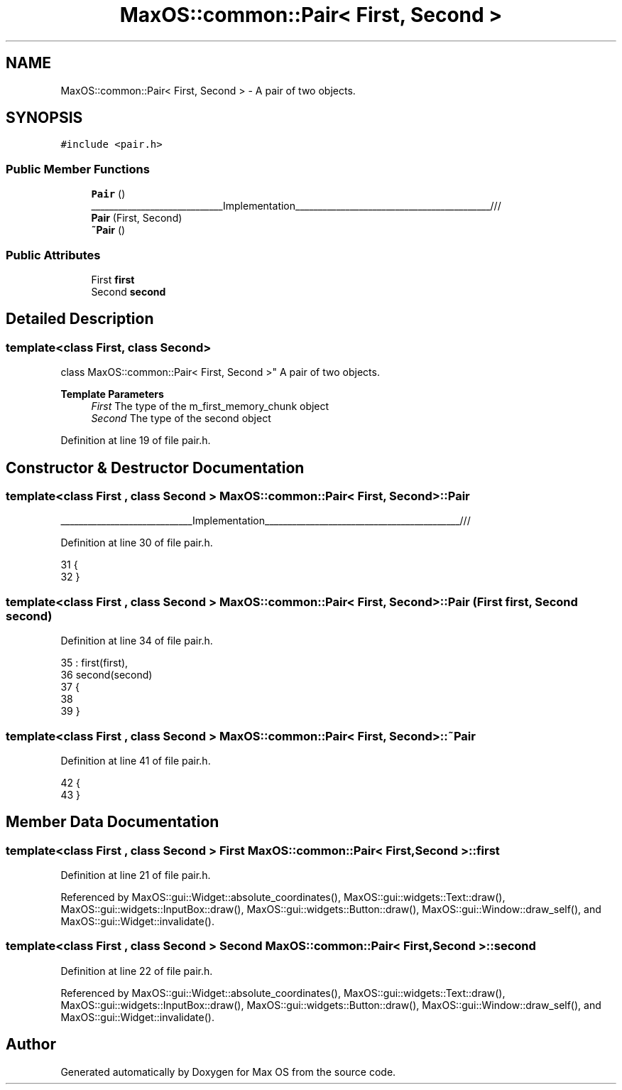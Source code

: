 .TH "MaxOS::common::Pair< First, Second >" 3 "Mon Jan 15 2024" "Version 0.1" "Max OS" \" -*- nroff -*-
.ad l
.nh
.SH NAME
MaxOS::common::Pair< First, Second > \- A pair of two objects\&.  

.SH SYNOPSIS
.br
.PP
.PP
\fC#include <pair\&.h>\fP
.SS "Public Member Functions"

.in +1c
.ti -1c
.RI "\fBPair\fP ()"
.br
.RI "_____________________________Implementation___________________________________________/// "
.ti -1c
.RI "\fBPair\fP (First, Second)"
.br
.ti -1c
.RI "\fB~Pair\fP ()"
.br
.in -1c
.SS "Public Attributes"

.in +1c
.ti -1c
.RI "First \fBfirst\fP"
.br
.ti -1c
.RI "Second \fBsecond\fP"
.br
.in -1c
.SH "Detailed Description"
.PP 

.SS "template<class First, class Second>
.br
class MaxOS::common::Pair< First, Second >"
A pair of two objects\&. 


.PP
\fBTemplate Parameters\fP
.RS 4
\fIFirst\fP The type of the m_first_memory_chunk object 
.br
\fISecond\fP The type of the second object 
.RE
.PP

.PP
Definition at line 19 of file pair\&.h\&.
.SH "Constructor & Destructor Documentation"
.PP 
.SS "template<class First , class Second > \fBMaxOS::common::Pair\fP< First, Second >::\fBPair\fP"

.PP
_____________________________Implementation___________________________________________/// 
.PP
Definition at line 30 of file pair\&.h\&.
.PP
.nf
31         {
32         }
.fi
.SS "template<class First , class Second > \fBMaxOS::common::Pair\fP< First, Second >::\fBPair\fP (First first, Second second)"

.PP
Definition at line 34 of file pair\&.h\&.
.PP
.nf
35         : first(first),
36           second(second)
37         {
38 
39         }
.fi
.SS "template<class First , class Second > \fBMaxOS::common::Pair\fP< First, Second >::~\fBPair\fP"

.PP
Definition at line 41 of file pair\&.h\&.
.PP
.nf
42         {
43         }
.fi
.SH "Member Data Documentation"
.PP 
.SS "template<class First , class Second > First \fBMaxOS::common::Pair\fP< First, Second >::first"

.PP
Definition at line 21 of file pair\&.h\&.
.PP
Referenced by MaxOS::gui::Widget::absolute_coordinates(), MaxOS::gui::widgets::Text::draw(), MaxOS::gui::widgets::InputBox::draw(), MaxOS::gui::widgets::Button::draw(), MaxOS::gui::Window::draw_self(), and MaxOS::gui::Widget::invalidate()\&.
.SS "template<class First , class Second > Second \fBMaxOS::common::Pair\fP< First, Second >::second"

.PP
Definition at line 22 of file pair\&.h\&.
.PP
Referenced by MaxOS::gui::Widget::absolute_coordinates(), MaxOS::gui::widgets::Text::draw(), MaxOS::gui::widgets::InputBox::draw(), MaxOS::gui::widgets::Button::draw(), MaxOS::gui::Window::draw_self(), and MaxOS::gui::Widget::invalidate()\&.

.SH "Author"
.PP 
Generated automatically by Doxygen for Max OS from the source code\&.
